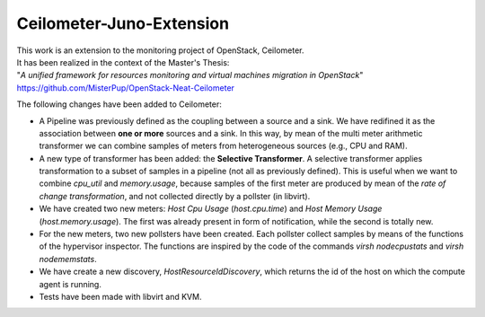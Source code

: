 ==========================================
Ceilometer-Juno-Extension
==========================================

| This work is an extension to the monitoring project of OpenStack, Ceilometer.
| It has been realized in the context of the Master's Thesis:
| "*A unified framework for resources monitoring and virtual machines migration in OpenStack*"
| https://github.com/MisterPup/OpenStack-Neat-Ceilometer

The following changes have been added to Ceilometer:

* A Pipeline was previously defined as the coupling between a source and a sink.
  We have redifined it as the association between **one or more** sources and a sink.
  In this way, by mean of the multi meter arithmetic transformer we can combine
  samples of meters from heterogeneous sources (e.g., CPU and RAM).
  
* A new type of transformer has been added: the **Selective Transformer**. A selective transformer
  applies transformation to a subset of samples in a pipeline (not all as previously defined).
  This is useful when we want to combine *cpu_util* and *memory.usage*, because samples of the
  first meter are produced by mean of the *rate of change transformation*, and not collected directly
  by a pollster (in libvirt).
  
* We have created two new meters: *Host Cpu Usage* (*host.cpu.time*) and *Host Memory Usage* (*host.memory.usage*).
  The first was already present in form of notification, while the second is totally new.
  
* For the new meters, two new pollsters have been created. Each pollster collect samples by means of the
  functions of the hypervisor inspector. The functions are inspired by the code of the commands 
  *virsh nodecpustats* and *virsh nodememstats*.

* We have create a new discovery, *HostResourceIdDiscovery*, which returns the id of the host on which the
  compute agent is running.

* Tests have been made with libvirt and KVM.
